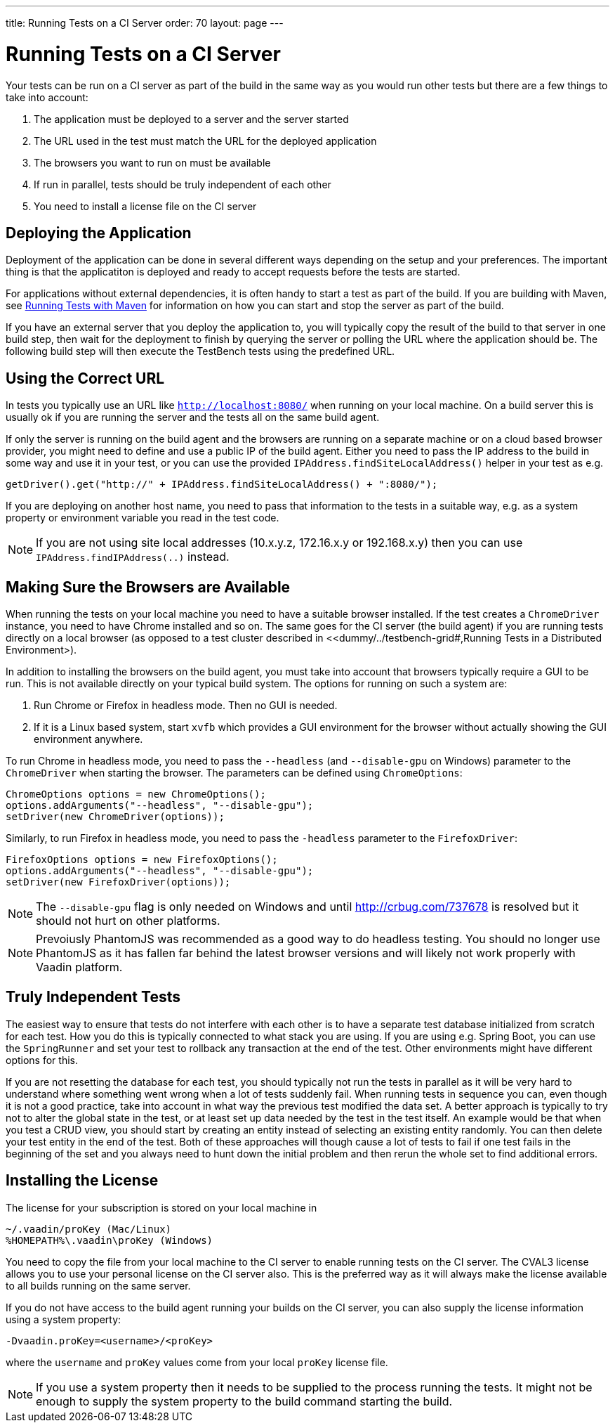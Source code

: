 ---
title: Running Tests on a CI Server
order: 70
layout: page
---

[[testbench.ci-server]]
= Running Tests on a CI Server

Your tests can be run on a CI server as part of the build in the same way as you would run other tests but there are a few things to take into account:

1. The application must be deployed to a server and the server started
2. The URL used in the test must match the URL for the deployed application
3. The browsers you want to run on must be available
4. If run in parallel, tests should be truly independent of each other
5. You need to install a license file on the CI server

[[testbench.ci-server.deploying]]
== Deploying the Application
Deployment of the application can be done in several different ways depending on the setup and your preferences. The important thing is that the applicatiton is deployed and ready to accept requests before the tests are started.

For applications without external dependencies, it is often handy to start a test as part of the build. If you are building with Maven, see <<dummy/../testbench-running-with-maven#,Running Tests with Maven>> for information on how you can start and stop the server as part of the build.

If you have an external server that you deploy the application to, you will typically copy the result of the build to that server in one build step, then wait for the deployment to finish by querying the server or polling the URL where the application should be.  The following build step will then execute the TestBench tests using the predefined URL.

[[testbench.ci-server.correct-url]]
== Using the Correct URL
In tests you typically use an URL like `http://localhost:8080/` when running on your local machine. On a build server this is usually ok if you are running the server and the tests all on the same build agent. 

If only the server is running on the build agent and the browsers are running on a separate machine or on a cloud based browser provider, you might need to define and use a public IP of the build agent. Either you need to pass the IP address to the build in some way and use it in your test, or you can use the provided `IPAddress.findSiteLocalAddress()` helper in your test as e.g.
```java
getDriver().get("http://" + IPAddress.findSiteLocalAddress() + ":8080/");
```

If you are deploying on another host name, you need to pass that information to the tests in a suitable way, e.g. as a system property or environment variable you read in the test code.

[NOTE]
If you are not using site local addresses (10.x.y.z, 172.16.x.y or 192.168.x.y) then you can use `IPAddress.findIPAddress(..)` instead.


[[testbench.ci-server.browsers]]
== Making Sure the Browsers are Available
When running the tests on your local machine you need to have a suitable browser installed. If the test creates a `ChromeDriver` instance, you need to have Chrome installed and so on. The same goes for the CI server (the build agent) if you are running tests directly on a local browser (as opposed to a test cluster described in <<dummy/../testbench-grid#,Running Tests in a Distributed Environment>).

In addition to installing the browsers on the build agent, you must take into account that browsers typically require a GUI to be run. This is not available directly on your typical build system. The options for running on such a system are:

1. Run Chrome or Firefox in headless mode. Then no GUI is needed.
2. If it is a Linux based system, start `xvfb` which provides a GUI environment for the browser without actually showing the GUI environment anywhere.

To run Chrome in headless mode, you need to pass the `--headless` (and `--disable-gpu` on Windows) parameter to the `ChromeDriver` when starting the browser. The parameters can be defined using `ChromeOptions`:
```java
ChromeOptions options = new ChromeOptions();
options.addArguments("--headless", "--disable-gpu");
setDriver(new ChromeDriver(options));
```

Similarly, to run Firefox in headless mode, you need to pass the `-headless` parameter to the `FirefoxDriver`:
```java
FirefoxOptions options = new FirefoxOptions();
options.addArguments("--headless", "--disable-gpu");
setDriver(new FirefoxDriver(options));
```

[NOTE]
The `--disable-gpu` flag is only needed on Windows and until http://crbug.com/737678 is resolved but it should not hurt on other platforms.

[NOTE]
Prevoiusly PhantomJS was recommended as a good way to do headless testing. You should no longer use PhantomJS as it has fallen far behind the latest browser versions and will likely not work properly with Vaadin platform.


[[testbench.ci-server.independent-tests]]
== Truly Independent Tests
The easiest way to ensure that tests do not interfere with each other is to have a separate test database initialized from scratch for each test. How you do this is typically connected to what stack you are using. If you are using e.g. Spring Boot, you can use the `SpringRunner` and set your test to rollback any transaction at the end of the test. Other environments might have different options for this.

If you are not resetting the database for each test, you should typically not run the tests in parallel as it will be very hard to understand where something went wrong when a lot of tests suddenly fail. When running tests in sequence you can, even though it is not a good practice, take into account in what way the previous test modified the data set. A better approach is typically to try not to alter the global state in the test, or at least set up data needed by the test in the test itself. An example would be that when you test a CRUD view, you should start by creating an entity instead of selecting an existing entity randomly. You can then delete your test entity in the end of the test. Both of these approaches will though cause a lot of tests to fail if one test fails in the beginning of the set and you always need to hunt down the initial problem and then rerun the whole set to find additional errors. 

[[testbench.ci-server.license]]
== Installing the License
The license for your subscription is stored on your local machine in
```
~/.vaadin/proKey (Mac/Linux)
%HOMEPATH%\.vaadin\proKey (Windows)
```
You need to copy the file from your local machine to the CI server to enable running tests on the CI server. The CVAL3 license allows you to use your personal license on the CI server also. This is the preferred way as it will always make the license available to all builds running on the same server.

If you do not have access to the build agent running your builds on the CI server, you can also supply the license information using a system property:
```
-Dvaadin.proKey=<username>/<proKey>
```
where the `username` and `proKey` values come from your local `proKey` license file. 

[NOTE]
If you use a system property then it needs to be supplied to the process running the tests. It might not be enough to supply the system property to the build command starting the build.
